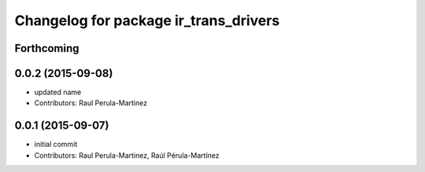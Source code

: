 ^^^^^^^^^^^^^^^^^^^^^^^^^^^^^^^^^^^^^^
Changelog for package ir_trans_drivers
^^^^^^^^^^^^^^^^^^^^^^^^^^^^^^^^^^^^^^

Forthcoming
-----------

0.0.2 (2015-09-08)
-----------
* updated name
* Contributors: Raul Perula-Martinez

0.0.1 (2015-09-07)
------------------
* initial commit
* Contributors: Raul Perula-Martinez, Raúl Pérula-Martínez
